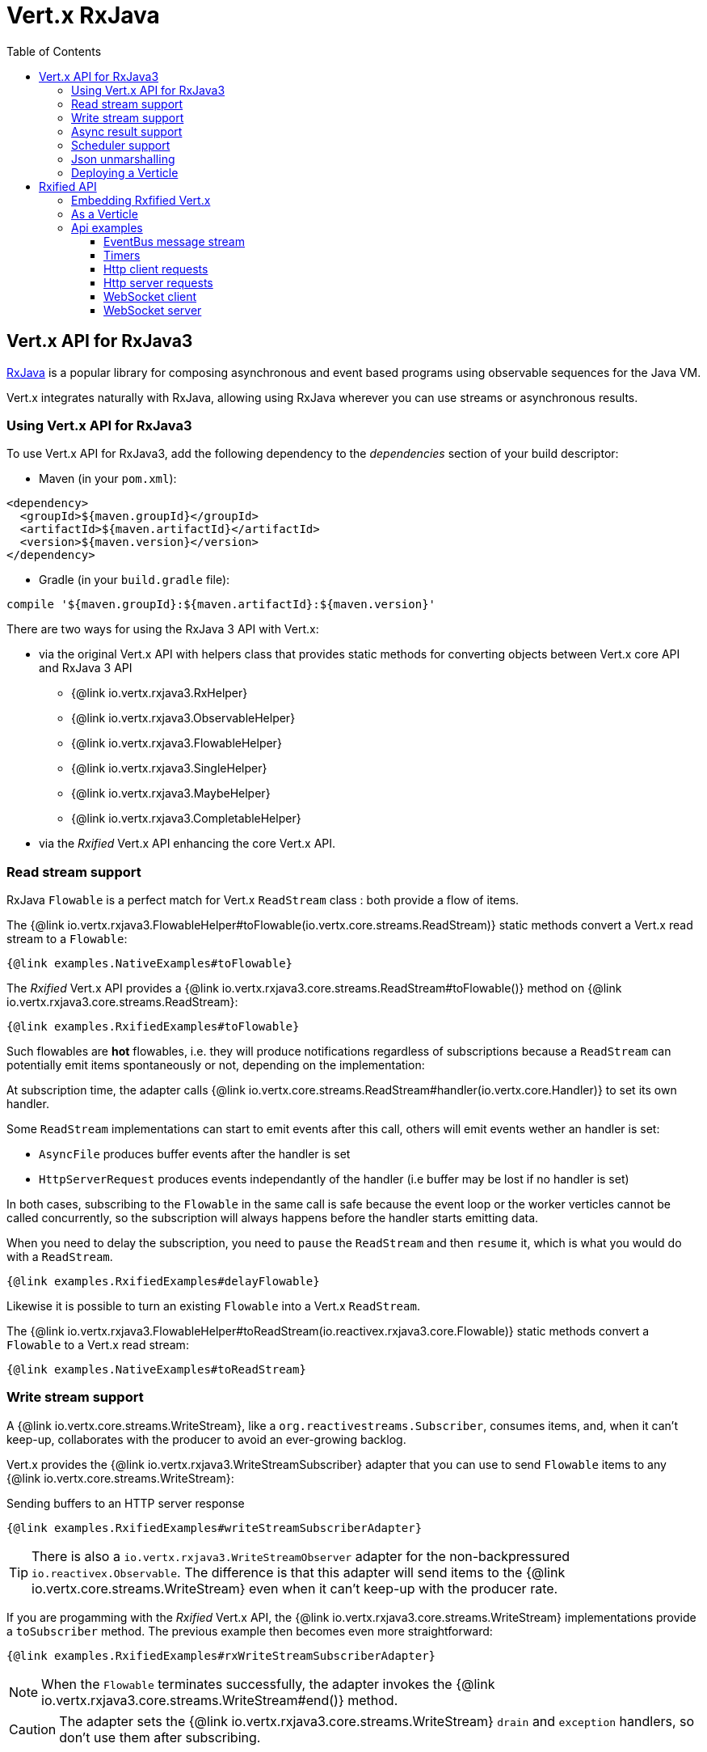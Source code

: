 = Vert.x RxJava
:toc: left

== Vert.x API for RxJava3

https://github.com/ReactiveX/RxJava[RxJava] is a popular library for composing asynchronous and event based programs using
observable sequences for the Java VM.

Vert.x integrates naturally with RxJava, allowing using RxJava wherever you can use streams or asynchronous results.

=== Using Vert.x API for RxJava3

To use Vert.x API for RxJava3, add the following dependency to the _dependencies_ section of your build descriptor:

* Maven (in your `pom.xml`):

[source,xml,subs="+attributes"]
----
<dependency>
  <groupId>${maven.groupId}</groupId>
  <artifactId>${maven.artifactId}</artifactId>
  <version>${maven.version}</version>
</dependency>
----

* Gradle (in your `build.gradle` file):

[source,groovy,subs="+attributes"]
----
compile '${maven.groupId}:${maven.artifactId}:${maven.version}'
----

There are two ways for using the RxJava 3 API with Vert.x:

* via the original Vert.x API with helpers class that provides static methods for converting objects between Vert.x core
API and RxJava 3 API
** {@link io.vertx.rxjava3.RxHelper}
** {@link io.vertx.rxjava3.ObservableHelper}
** {@link io.vertx.rxjava3.FlowableHelper}
** {@link io.vertx.rxjava3.SingleHelper}
** {@link io.vertx.rxjava3.MaybeHelper}
** {@link io.vertx.rxjava3.CompletableHelper}
* via the _Rxified_ Vert.x API enhancing the core Vert.x API.

=== Read stream support

RxJava `Flowable` is a perfect match for Vert.x `ReadStream` class : both provide a flow of items.

The {@link io.vertx.rxjava3.FlowableHelper#toFlowable(io.vertx.core.streams.ReadStream)} static methods convert
a Vert.x read stream to a `Flowable`:

[source,java]
----
{@link examples.NativeExamples#toFlowable}
----

The _Rxified_ Vert.x API provides a {@link io.vertx.rxjava3.core.streams.ReadStream#toFlowable()}  method on
{@link io.vertx.rxjava3.core.streams.ReadStream}:

[source,java]
----
{@link examples.RxifiedExamples#toFlowable}
----

Such flowables are *hot* flowables, i.e. they will produce notifications regardless of subscriptions because
a `ReadStream` can potentially emit items spontaneously or not, depending on the implementation:

At subscription time, the adapter calls {@link io.vertx.core.streams.ReadStream#handler(io.vertx.core.Handler)}
to set its own handler.

Some `ReadStream` implementations can start to emit events after this call, others will emit events wether an
handler is set:

- `AsyncFile` produces buffer events after the handler is set
- `HttpServerRequest` produces events independantly of the handler (i.e buffer may be lost if no handler is set)

In both cases, subscribing to the `Flowable` in the same call is safe because the event loop or the worker
verticles cannot be called concurrently, so the subscription will always happens before the handler starts emitting
data.

When you need to delay the subscription, you need to `pause` the `ReadStream` and then `resume` it, which is what
you would do with a `ReadStream`.

[source,java]
----
{@link examples.RxifiedExamples#delayFlowable}
----

Likewise it is possible to turn an existing `Flowable` into a Vert.x `ReadStream`.

The {@link io.vertx.rxjava3.FlowableHelper#toReadStream(io.reactivex.rxjava3.core.Flowable)}  static methods convert
a `Flowable` to a Vert.x read stream:

[source,java]
----
{@link examples.NativeExamples#toReadStream}
----

=== Write stream support

A {@link io.vertx.core.streams.WriteStream}, like a `org.reactivestreams.Subscriber`, consumes items, and, when it can't keep-up, collaborates with the producer to avoid an ever-growing backlog.

Vert.x provides the {@link io.vertx.rxjava3.WriteStreamSubscriber} adapter that you can use to send `Flowable` items to any {@link io.vertx.core.streams.WriteStream}:

.Sending buffers to an HTTP server response
[source,java]
----
{@link examples.RxifiedExamples#writeStreamSubscriberAdapter}
----

TIP: There is also a `io.vertx.rxjava3.WriteStreamObserver` adapter for the non-backpressured `io.reactivex.Observable`.
The difference is that this adapter will send items to the {@link io.vertx.core.streams.WriteStream} even when it can't keep-up with the producer rate.

If you are progamming with the _Rxified_ Vert.x API, the {@link io.vertx.rxjava3.core.streams.WriteStream} implementations provide a `toSubscriber` method.
The previous example then becomes even more straightforward:

[source,java]
----
{@link examples.RxifiedExamples#rxWriteStreamSubscriberAdapter}
----

NOTE: When the `Flowable` terminates successfully, the adapter invokes the {@link io.vertx.rxjava3.core.streams.WriteStream#end()} method.

CAUTION: The adapter sets the {@link io.vertx.rxjava3.core.streams.WriteStream} `drain` and `exception` handlers, so don't use them after subscribing.

The {@link io.vertx.rxjava3.WriteStreamSubscriber} adapter is able to invoke callbacks when:

* the `Flowable` terminates with an error, or
* the {@link io.vertx.rxjava3.core.streams.WriteStream} fails (e.g. HTTP connection is closed or filesystem is full), or
* the {@link io.vertx.rxjava3.core.streams.WriteStream} ends (i.e. all writes done and file is closed), or
* the {@link io.vertx.rxjava3.core.streams.WriteStream} ends with an error (i.e. all writes done and an error occured when closing the file)

This allows for a more robust program design, as well as scheduling other tasks after the stream has been handled:

[source,java]
----
{@link examples.RxifiedExamples#writeStreamSubscriberAdapterCallbacks}
----

NOTE: If the {@link io.vertx.rxjava3.core.streams.WriteStream} fails, the adapter cancels the `org.reactivestreams.Subscription`.

=== Async result support

You can create an RxJava `Observer` from an existing Vert.x `Handler<AsyncResult<T>>` and subscribe
it:

[source,java]
----
{@link examples.NativeExamples#handlerToSingleObserver}
----

[source,java]
----
{@link examples.NativeExamples#handlerToMaybeObserver}
----

[source,java]
----
{@link examples.NativeExamples#handlerToCompletableObserver}
----

The _Rxified_ Vert.x API duplicates each such method with the `rx` prefix that returns an RxJava `Single`,
`Maybe` or `Completable`:

[source,java]
----
{@link examples.RxifiedExamples#single(io.vertx.rxjava3.core.Vertx)}
----

Such single are *cold* singles, and the corresponding API method is called on subscribe.

`Maybe` can produce a result or no result:

[source,java]
----
{@link examples.RxifiedExamples#maybe}
----

`Completable` is usually mapped to `Handler<AsyncResult<Void>>`

[source,java]
----
{@link examples.RxifiedExamples#completable}
----

[TIP]
====
If you cannot use the Vert.x _Rxified_ API or, if you have your own, callback-based, asynchronous methods, Vert.x provides adapters:

* {@link io.vertx.rxjava3.SingleHelper#toSingle},
* {@link io.vertx.rxjava3.MaybeHelper#toMaybe} and
* {@link io.vertx.rxjava3.CompletableHelper#toCompletable}.
====

[source,java]
.Adapting Vert.x core _executeBlocking_ method
----
{@link examples.RxifiedExamples#executeBlockingAdapter}
----

=== Scheduler support

The reactive extension sometimes needs to schedule actions, for instance `Flowable#timer` creates and returns
a timer that emit periodic events. By default, scheduled actions are managed by RxJava, it means that the
timer threads are not Vert.x threads and therefore not executing in a Vert.x event loop nor on a Vert.x worker thread.

When an RxJava method deals with a scheduler, it accepts an overloaded method accepting an extra `io.reactivex.Scheduler`,
the {@link io.vertx.rxjava3.RxHelper#scheduler(io.vertx.core.Vertx)}  method will return a scheduler that can be used
in such places.

[source,java]
----
{@link examples.NativeExamples#scheduler(io.vertx.core.Vertx)}
----

For blocking scheduled actions, a scheduler can be created with the {@link io.vertx.rxjava3.RxHelper#blockingScheduler}
method:

[source,java]
----
{@link examples.NativeExamples#blockingScheduler}
----

RxJava can also be reconfigured to use the Vert.x scheduler:

[source,java]
----
{@link examples.NativeExamples#schedulerHook(io.vertx.core.Vertx)}
----

CAUTION: RxJava uses the words _computation_ for non-blocking tasks and _io_ for blocking tasks
which is the opposite of the Vert.x terminology

The _Rxified_ Vert.x API provides also similar method on the {@link io.vertx.rxjava3.core.RxHelper} class:

[source,java]
----
{@link examples.RxifiedExamples#scheduler(io.vertx.rxjava3.core.Vertx)}
----

[source,java]
----
{@link examples.RxifiedExamples#schedulerHook(io.vertx.rxjava3.core.Vertx)}
----

It is also possible to create a scheduler backed by a named worker pool. This can be useful if you want to re-use
the specific thread pool for scheduling blocking actions:

[source,java]
----
{@link examples.RxifiedExamples#scheduler(io.vertx.rxjava3.core.WorkerExecutor)}
----

=== Json unmarshalling

The {@link io.vertx.rxjava3.FlowableHelper#unmarshaller(Class)} creates an `io.reactivex.rxjava2.FlowableOperator` that
transforms an `Flowable<Buffer>` in json format into an object flowable:

[source,java]
----
{@link examples.NativeExamples#unmarshaller(io.vertx.core.file.FileSystem)}
----

The same can be done with the _Rxified_ helper:

[source,java]
----
{@link examples.RxifiedExamples#unmarshaller(io.vertx.rxjava3.core.file.FileSystem)}
----

=== Deploying a Verticle

To deploy existing Verticle instances, you can use {@link io.vertx.rxjava3.core.RxHelper#deployVerticle(io.vertx.rxjava3.core.Vertx, io.vertx.core.Verticle)}
, it deploys a `Verticle` and returns an `Single<String>` of the deployment ID.

[source,java]
----
{@link examples.RxifiedExamples#deployVerticle}
----

= Rxified API

The _rxified_ API is a code generated version of the Vert.x API. The API uses the `io.vertx.rxjava3` prefix, for instance
the `io.vertx.core.Vertx` class is translated to the {@link io.vertx.rxjava3.core.Vertx} class.

Rxified API expose Vert.x asynchronous methods in two fashion

- the original method translated to a RxJava equivalent returning an eager and cached subscription
- a _rx_ prefixed derived method that invokes the original method at subscription time

```java
// Immediate write
// no need to subscribe
// completion provides the asynchronous result
response.write(buffer);

// No write happened
completion = response.rxWrite(buffer);

// Perform an actual write
completion.subscribe(() -> ..., err -> ...);
```

You can use the original method or the rxified method depending on your needs, e.g when you
don't want to subscribe or you don't care of the result you can call the original method.

== Embedding Rxfified Vert.x

Just use the {@link io.vertx.rxjava3.core.Vertx#vertx()} methods:

[source,java]
----
{@link examples.RxifiedExamples#embedded()}
----

== As a Verticle

Extend the {@link io.vertx.rxjava3.core.AbstractVerticle} class, it will wrap it for you:

[source,java]
----
{@link examples.RxifiedExamples#verticle()}
----

Deploying an RxJava verticle is still performed by the Java deployer and does not need a specified
deployer.

Verticles having an asynchronous start can override instead the `rxStart` method and return a `Completable`:

[source,java]
----
{@link examples.RxifiedExamples#rxStart()}
----

== Api examples

Let's study now a few examples of using Vert.x with RxJava.

=== EventBus message stream

The event bus {@link io.vertx.rxjava3.core.eventbus.MessageConsumer} provides naturally an `Observable<Message<T>>`:

[source,java]
----
{@link examples.RxifiedExamples#eventBusMessages(io.vertx.rxjava3.core.Vertx)}
----

The {@link io.vertx.rxjava3.core.eventbus.MessageConsumer} provides a stream of {@link io.vertx.rxjava3.core.eventbus.Message}.
The {@link io.vertx.rxjava3.core.eventbus.Message#body()} gives access to a new stream of message bodies if needed:

[source,java]
----
{@link examples.RxifiedExamples#eventBusBodies(io.vertx.rxjava3.core.Vertx)}
----

RxJava map/reduce composition style can then be used:

[source,java]
----
{@link examples.RxifiedExamples#eventBusMapReduce(io.vertx.rxjava3.core.Vertx)}
----

=== Timers

Timer task can be created with {@link io.vertx.rxjava3.core.Vertx#timerStream(long)}:

[source,java]
----
{@link examples.RxifiedExamples#timer(io.vertx.rxjava3.core.Vertx)}
----

Periodic task can be created with {@link io.vertx.rxjava3.core.Vertx#periodicStream(long)}:

[source,java]
----
{@link examples.RxifiedExamples#periodic(io.vertx.rxjava3.core.Vertx)}
----

The observable can be cancelled with an unsubscription:

[source,java]
----
{@link examples.RxifiedExamples#periodicUnsubscribe(io.vertx.rxjava3.core.Vertx)}
----

=== Http client requests

You can easily use the http client to create a request and process the response:

[source,java]
----
{@link examples.RxifiedExamples#httpClient}
----

When you need to process large streaming response, you can get a `Flowable<Buffer>` from the http response

[source,java]
----
{@link examples.RxifiedExamples#httpClientResponseStream}
----

You can also use the http://vertx.io/docs/vertx-web-client/java/#_rxjava_api[Vert.x Web Client].

=== Http server requests

The {@link io.vertx.rxjava3.core.http.HttpServer#requestStream()} provides a callback for each incoming
request:

[source,java]
----
{@link examples.RxifiedExamples#httpServerRequest}
----

The {@link io.vertx.core.http.HttpServerRequest} can then be adapted to an `Observable<Buffer>`:

[source,java]
----
{@link examples.RxifiedExamples#httpServerRequestObservable(io.vertx.rxjava3.core.http.HttpServer)}
----

The {@link io.vertx.rxjava3.ObservableHelper#unmarshaller(Class)} can be used to parse and map
a json request to an object:

[source,java]
----
{@link examples.RxifiedExamples#httpServerRequestObservableUnmarshall(io.vertx.rxjava3.core.http.HttpServer)}
----

=== WebSocket client

The {@link io.vertx.rxjava3.core.http.HttpClient#webSocket} provides a single callback when the WebSocket
connects, otherwise a failure:

[source,java]
----
{@link examples.RxifiedExamples#webSocketClient(io.vertx.rxjava3.core.Vertx)}
----

The {@link io.vertx.rxjava3.core.http.WebSocket} can then be turned into an `Observable<Buffer>` easily:

[source,java]
----
{@link examples.RxifiedExamples#webSocketClientBuffer(io.reactivex.rxjava3.core.Flowable)}
----

=== WebSocket server

The {@link io.vertx.rxjava3.core.http.HttpServer#webSocketStream()} provides a callback for each incoming
connection:

[source,java]
----
{@link examples.RxifiedExamples#webSocketServer(io.vertx.rxjava3.core.http.HttpServer)}
----

The {@link io.vertx.core.http.ServerWebSocket} can be turned into an `Observable<Buffer>` easily:

[source,java]
----
{@link examples.RxifiedExamples#webSocketServerBuffer(io.reactivex.rxjava3.core.Flowable)}
----
